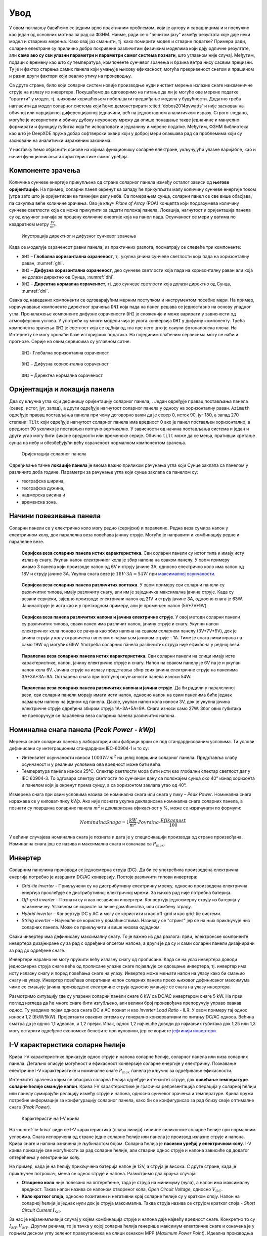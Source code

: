 .. _solari_uvod:

Увод
=========

У овом поглављу бавићемо се једним врло практичним проблемом, који је аутору и сарадницима и и послужио као један од основних мотива за рад са ФЗНМ. Наиме, ради се о "вечитом јазу" између резултата које даје неки модел и стварних мерења. Како овај јаз смањити, тј. како помирити модел и стварне податке? Примера ради, соларне електране су прилично добро покривене различитим физичким моделима који дају одличне резултате, али **само ако су сви улазни параметри и параметри самог система познати**, што углавном није случај. Међутим, подаци о времену као што су температура, компоненте сунчевог зрачења и брзина ветра нису сасвим прецизни. Ту је и фактор старења самих панела који умањује њихову ефикасност, могућа прекривеност снегом и прашином и разни други фактори који реално утичу на производњу. 

Са друге стране, било који соларни систем новије производње нуди инстант мерење излазне снаге наизменичне струје на излазу из инвертера. Покушаћемо да одговоримо на питање да ли је могуће ове мерене податке "вратити" у модел, тј. њиховим коришћењем побољшати предвиђање модела у будућности. Додатно треба нагласити да модел соларног система који ћемо демонстрирати :cite:t:`dobos2014pvwatts` и није заснован на обичној или парцијалној диференцијалној једначини, већ на једноставном аналитичком изразу. Строго гледано, могуће је искористити и обичну дубоку неуронску мрежу да опише понашање такве једначине и мануелно формирати и функцију губитка која ће испоштовати и једначину и мерене податке. Међутим, ФЗНМ библиотека као што је DeepXDE пружа добар софтверски оквир који у доброј мери олакшава рад са проблемима који су засновани на аналитички израженим законима. 

У наставку ћемо објаснити основе на којима функционишу соларне електране, укључујући улазне варијабле, као и начин функционисања и карактеристике самог уређаја. 


Компоненте зрачења
----------------------

Kоличина сунчеве енергије прикупљена од стране соларног панела између осталог зависи од **његове оријентације**. На пример, соларни панел окренут ка западу ће прикупљати малу количину сунчеве енергије током јутра зато што је оријентисан ка тамнијем делу неба. Са померањем сунца, соларни панел се све више обасјава, па сакупља веће количине зрачења. Ово је кључ *Plane of Array* (POA) концепта који подразумева количину сунчеве светлости која се може прикупити за задати положај панела. Локација, нагнутост и оријентација панела су од кључног значаја за процену количине енергије која на панел пада. Осунчаност се мери у ватима по квадратном метру :math:`\frac{W}{m^2}`. 

.. _komponente:

.. figure:: tutorial-1-dnidhighi.png
    :width: 80%

    Илустрација директног и дифузног сунчевог зрачења

Kада се моделује озраченсот равни панела, из практичних разлога, посматрају се следеће три компоненте: 

- ``GHI`` – **Глобална хоризонтална озраченост**, тј. укупна јачина сунчеве светлости која пада на хоризонталну раван, :numref:`ghi`. 
- ``DHI`` – **Дифузна хоризонтална озраченост**, део сунчеве светлости која пада на хоризонталну раван али која не долази директно од Сунца, :numref:`dhi`. 
- ``DNI`` – **Директна нормална озраченост**, тј. део сунчеве светлости која долази директно од Сунца, :numref:`dni`. 

Свака од наведених компоненти се одговарајућим мерним поступком и инструментом посебно мери. На пример, израчунавање компоненте директног зрачења ``DNI`` која пада на панел решава се једноставно на основу упадног угла. Проналажење компоненте дифузне озрачености ``DHI`` је сложеније и може варирати у зависности од атмосферских услова. У употреби су многи модели чија је улога конверзија ``DHI`` у дифузну компоненту. Трећа компонента зрачења ``GHI`` је светлост која се одбија од тла пре него што је сакупи фотонапонска плоча. На Интернету се могу пронаћи базе историјских података. На појединим плаћеним сервисима могу се наћи и прогнозе. Серије на овим сервисима су углавном сатне. 

.. _ghi:

.. figure:: t1-ghi.png
    :width: 60%

    ``GHI``- Глобална хоризонтална озраченост

.. _dhi:

.. figure:: t1-dhi.png
    :width: 60%

    ``DHI`` – Дифузна хоризонтална озраченост

.. _dni:

.. figure:: t1-dni.png
    :width: 60%

    ``DNI`` – Директна нормална озраченост


Оријентација и локација панела
--------------------------------

Два су кључна угла који дефинишу оријентацију соларног панела, . Један одређује правац постављања панела (север, истог, југ, запад), а други одређује нагнутост соларног панела у односу на хоризонталну раван. ``Azimuth`` одређује правац постављања панела при чему договорно важи да је север 0, исток 90, југ 180, а запад 270 степени. ``Tilt`` који одређује нагнутост соларног панела има вредност 0 ако је панел постављен хоризонтално, а вредност 90 уколико је постављен потпуно вертикално. У зависности од начина постављања система и један и други угао могу бити фиксне вредности или временске серије. Обично ``tilt`` може да се мења, пративши кретање сунца на небу и обезбеђујући већу озраченост нормалном компонентом зрачења. 

.. tilt-azimuth:

.. figure:: Tilt-vs-Azimuth.jpg
    :width: 60%

    Оријентација соларног панела

Одређивање тачне **локације панела** је веома важно приликом рачунања угла који Сунце заклапа са панелом у различито доба године. Параметри за рачунање угла који сунце заклапа са панелом су: 

- географска ширина, 
- географска дужина, 
- надморска висина и  
- временска зона. 

Начини повезивања панела
-------------------------------------

Соларни панели се у електрично коло могу редно (серијски) и паралелно. Редна веза сумира напон у електричном колу, док паралелна веза повећава јачину струје. Могуће је направити и комбинацију редне и паралелне везе. 

.. _serijska-isti:

.. figure:: alt105.png
    :width: 60%

    **Серијска веза соларних панела истих карактеристика**. Сви соларни панели су истог типа и имају исту излазну снагу. Укупан напон електричног кола је збир напона на сваком панелу. У овом примеру имамо 3 панела који производе напон од 6V и струју јачине 3A, односно електрично коло има напон од 18V и струју јачине 3A. Укупна снага везе је :math:`18V \cdot 3A = 54W` при `максималној осунчаности <https://www.alternative-energy-tutorials.com/solar-power/connecting-solar-panels-together.html>`_. 

.. _serijska-razliciti:

.. figure:: alt106.png
    :width: 60%

    **Серијска веза соларних панела различитих волтажа**. У овом примеру сви соларни панели су различитих типова, имају различиту снагу, али им је заједничка максимална јачина струје. Kада су везани серијски, заједно производе електрични напон од 21V и струју јачине 3А, односно снага је 63W. Јачинаструје је иста као и у претходном примеру, али је промењен напон (5V+7V+9V).

.. _serijska-razliciti-IV:

.. figure:: alt107.png
    :width: 60%

    **Серијска веза панела различитих напона и јачина електричне струје**. У овој методи соларни панели су различитих типова, сваки панел има различит напон, јачину струје и снагу. Укупни напон електричног кола поново се рачуна као збир напона на сваком соларном панелу (3V+7V+9V), док је јачина струја у колу ограничена панелом с најмањом јачином струје - 1A. Тиме је снага лимитирана на само 19W од могућих 69W. Употреба соларних панела различитих струја није ефикасна у редној вези. 

.. _paralelna-isti:

.. figure:: alt112.png
    :width: 60%

    **Паралелна веза соларних панела истих карактеристика**. Сви соларни панели на слици имају исте карактеристике, напон, јачину електричне струје и снагу. Напон на сваком панелу је 6V па је и укупан напон кола 6V. Јачина струје на излазу представља збир свих јачина електричне струје на панелима 3A+3A+3A=9A. Остварена снага при потпуној осунчаности панела износи 54W.

.. _paralelna-razliciti:

.. figure:: alt113.png
    :width: 60%
    
    **Паралелна веза соларних панела различитих напона и јачина струје**. Да би радили у паралелиној вези, сви соларни панели морају имати исти напон, односно напон на свим панелима биће једнак најмањем напону на једном од панела. Дакле, укупан напон кола износи 3V, док је укупна јачина електричне струје одређена збиром струја 1A+3A+5A=9A. Снага износи само 27W. Због ових губитака не препоручује се паралелна веза соларних панела различитих напона.


Номинална снага панела (*Peak Power - kWp*)
----------------------------------------------

Мерења снаге соларних панела у лабораторији или фабрици врши се под стандардизованим условимa. Ти услови дефинисани су интеграционим стандардном IEC-60904-1 и то су: 

- Интензитет осунчаности износи :math:`1000W/m^2` на целој површини соларног панела. Представља слабу осунчаност и у реалним условима ова вредност може бити већа. 
- Температура панела износи 25°C. Спектар светлости мора бити исти као глобални спектар светлост дат у IEC 60904-3. То одговара спектру светлости по сунчаном дану са положајем сунца око 40° изнад хоризонта и панелом који је окренут према сунцу, а са хоризонтом заклапа угао од 40°.
 
Измерена снага при овим условима назива се номинална снага или снага у пику – *Peak Power*. Номинална снага изражава се у киловат-пику *kWp*. Ако није позната укупна декларисана номинална снага соларних панела, а познати су површина соларних панела :math:`m^2` и декларисана ефикасност у %, може се израчунати по формули: 

.. math::
    NominalnaSnaga = 1\frac{kW}{m^2} \cdot Povrsina \cdot \frac{Efikasnost}{100}
 
У већини случајева номинална снага је позната и дата је у спецификацији производа од стране произвођача. Номинална снага још се назива и максимална снага и означава са :math:`P_{max}`.


Инвертер
------------------

Соларним панелима производи се једносмерна струја (DC). Да би се употребила произведена електрична енергија потребно је извршити DC/AC конверзију.  Постоје различити типови инвертера: 

- *Grid-tie inverter* - Прикључени су на дистрибутивну електричну мрежу, односно произведена електрична енергија прослеђује се дистрибутивној електричној мрежи. За њихов рад није потребна батерија. 

- *Off-grid inverter* – Познати су и као независни инвертери. Конвертују једносмерну струју из батерија у наизменичну. Углавном се користе за више домаћинства, или стамбену зграду. 

- *Hybrid inverter* – Конвертују DC у AC и могу се користити и као off-grid и као grid-tie системи. 

- *String inverter* – Најчешће се користе у домаћинствима. Називају се "стринг" јер се на њих прикључује низ соларних панела. Може се прикључити и више низова одједном.  

Сваки инвертер има дефинисану максималну снагу. То је важно из два разлога: први, електронске компоненте инвертера дизајниране су за рад с одређени опсегом напона, а други је да су и сами соларни панели дизајнирани за рад до одређене снаге. 

Инвертери наравно не могу пружити већу излазну снагу од прописане. Када се на улаз инвертера доводи једносмерна струја снаге веће од прописане улазне снаге појављује се одсецање инвертера, тј. инвертер има исту излазну снагу и поред повећања снаге на улазу. Инвертер може мењати напон на улазу како би смањио снагу на улазу. Инвертер повећава оперативни напон соларних панела преко њиховог дефинисаног максимума чиме се смањује јачина произведене електричне струја односно умањује се снага на улазу инвертера. 

Размотримо ситуацију где су упарени соларни панели снаге 6 kW са DC/AC инвертером снаге 5 kW. На први поглед изгледа да ће много снаге бити изгубљено, али велики број произвођача препоручују управо овакав однос. Ту уводимо појам односа снага DC и AC познат и као *Inverter Load Ratio* - ILR.  У овом примеру тај однос износи 1,2 (6kW/5kW).  Пројектанти оваквих ситема су генерално конзервативни по питању DC/AC односа. Већина сматра да је однос 1,1 идеалан, а 1,2 прејак. Ипак, однос 1,2 најчешће доводи до најмањих губитака док 1,25 или 1,3 могу остарити одређене економске бенефите при куповини, јер се користе `јефтинији инвертери <https://help.helioscope.com/article/248-understanding-dc-ac-ratio>`_. 


I-V карактеристика соларне ћелије
-------------------------------------

Крива I-V карактеристике приказује однос струје и напона соларне ћелије, соларног панела или низа соларних панела. Детаљно описује могућност и ефикасност конверзије соларне енергије у електричну. Познавање електричне I-V карактеристике и номиналне снаге :math:`P_{max}` панела је кључно за одређивање ефикасности.  

Интензитет зрачења којим се обасјава соларна ћелија одређује интензитет струје, док **повећање температуре соларне ћелије смањује напон**. Крива I-V карактеристике је графичка репрезентација операција у соларној ћелији или панелу сумирајући релацију између струје и напона, односно сунчевог зрачења и температуре. Крива пружа потребне информације за конфигурацију соларног панела, како би се конфигурисао за рад близу своје оптималне снаге (*Peak Power*). 

.. _iv-kriva:

.. figure:: alt120.png
    :width: 80%

    Карактеристична I-V крива
    
На :numref:`iv-kriva` види се I-V карактеристика (плава линија) типичне силиконске соларне ћелије при нормалним условима. Снага испоручена од стране једне соларне ћелије или панела је производ излазне струје и напона. Крива снаге и напона означена је љубичастом бојом. Соларна ћелија је **пасивни уређај у електричном колу**. I-V крива приказује све могућности за рад соларне ћелије, али стварни однос струје и напона зависиће од додатог оптерећења у електричном колу.  

На пример, када је на ћелију прикључена батерија напон је 12V, а струја је висока. С друге стране, када је прикључен потрошач, мења се однос струје и напона. Размотримо два крајња случаја: 

- **Отворено коло** није повезано на оптерећење, тада је струја на минимуму (нула), а напон има максималну вредност. Такав напон назива се напоном отвореног кола, *Open Circuit Voltage*, односно :math:`V_{OC}`. 
 
- **Коло кратког споја**, односно позитивни и негативни крај соларне ћелије су у кратком споју. Напон на соларној ћелији је једнак нули док је струја максимална. Таква струја назива се струјом кратког споја - *Short Circuit Current* :math:`I_{SC}`.

За нас је најзанимљивији случај у којем комбинација струје и напона даје највећу вредност снаге. Kонкретно то су :math:`I_{MP}` :math:`V_{MP}`. Другим речима, то је тачка у којој соларна ћелија генерише максимум електричне снаге и означена је у горњем десном углу зеленог правоугаоника на слици ознаком MPP (*Maximum Power Point*). Идеална производња соларне ћелије или панела дефинисан је тачки MPP која се налази на превоју I-V карактеристичне криве. Одговарајуће вредности за :math:`I_{MP}` :math:`V_{MP}` могу се проценити на основу напона отвореног кола :math:`V_{MP}\approx (0,85-0,9) \cdot V_{OC}` и струје кратког споја :math:`V_{MP}\approx (0,85-0,95) \cdot I_{SC}`.
 
С обзиром да на напон соларног панела **веома утиче његова температура**, стварне вредности излазне снаге могу варирати. До сада смо разматрали I-V карактеристичну криву једне соларне ћелије или једног соларног панела. Када имамо више увезаних соларних панела крива I-V карактеристике има исти облик, само су вредности скалиране. 

Као што смо већ поменули, панели могу бити увезани серијски или паралелно, односно могу произвести већи напон или струју. У сваком случају горњи десни угао осенченог правоугаоника означаваће MPP. Постоје још два значајна параметара који описују рад соларних панела: 

- FF (*Fill Factor*) - Преставља однос максималне снаге коју низ соларних панела може да произведе под нормалним условима и производа струје кратког споја и напона отвореног кола. :math:`FF=\frac{P_{max}}{I_{SC} \cdot U_{OP}}`. Што је вредност ближа јединици, може се произвести више снаге. Уобичајене вредности су између 0,7 и 0,8. 

- %Eff (*Percent Efficiency*) - Ефикасност низа соларних панела је однос између максималне електричне снаге коју они могу произвести и осунчаности. Ефикасност соларних панела је углавном око 10% до 12%, у зависности од типа технологије производње соларних панела.  

У наредном одељку :ref:`pvwatts` изложићемо основне једначине које ћемо користити за формирање модела базираног на ФЗНМ. 
